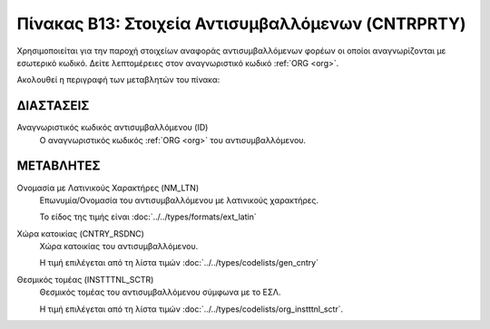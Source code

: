 Πίνακας B13: Στοιχεία Αντισυμβαλλόμενων (CNTRPRTY)
==================================================
Χρησιμοποιείται για την παροχή στοιχείων αναφοράς αντισυμβαλλόμενων φορέων οι
οποίοι αναγνωρίζονται με εσωτερικό κωδικό. Δείτε λεπτομέρειες
στον αναγνωριστικό κωδικό :ref:`ORG <org>`.

Ακολουθεί η περιγραφή των μεταβλητών του πίνακα:

ΔΙΑΣΤΑΣΕΙΣ
----------

Αναγνωριστικός κωδικός αντισυμβαλλόμενου (ID) 
    Ο αναγνωριστικός κωδικός :ref:`ORG <org>` του αντισυμβαλλόμενου.


ΜΕΤΑΒΛΗΤΕΣ
----------

Ονομασία με Λατινικούς Χαρακτήρες (NM_LTN)
    Επωνυμία/Ονομασία του αντισυμβαλλόμενου με λατινικούς χαρακτήρες.

    Το είδος της τιμής είναι :doc:`../../types/formats/ext_latin`

Χώρα κατοικίας (CNTRY_RSDNC)
    Χώρα κατοικίας του αντισυμβαλλόμενου.
    
    Η τιμή επιλέγεται από τη λίστα τιμών :doc:`../../types/codelists/gen_cntry`


Θεσμικός τομέας (INSTTTNL_SCTR)
    Θεσμικός τομέας του αντισυμβαλλόμενου σύμφωνα με το ΕΣΛ. 
    
    Η τιμή επιλέγεται από τη λίστα τιμών :doc:`../../types/codelists/org_instttnl_sctr`.
